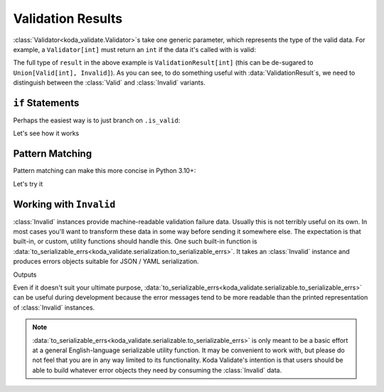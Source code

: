 Validation Results
==================

.. module:: koda_validate

:class:`Validator<koda_validate.Validator>`\s take one generic parameter, which represents the type of the valid data. For example, a ``Validator[int]`` must return an
``int`` if the data it's called with is valid:

.. testsetup:: 1

    from koda_validate import *

.. testcode:: 1

    validator: Validator[int] = IntValidator()

    result = validator(5)
    assert result.is_valid
    assert isinstance(result.val, int)  # mypy also knows ``result.val`` is an ``int``

The full type of ``result`` in the above example is ``ValidationResult[int]`` (this can be de-sugared to
``Union[Valid[int], Invalid]``). As you can see, to do something useful with :data:`ValidationResult`\s, we need to
distinguish between the :class:`Valid` and :class:`Invalid` variants.

``if`` Statements
-----------------
Perhaps the easiest way is to just branch on ``.is_valid``:

.. testcode:: if-statements

    from koda_validate import *

    def result_to_str(result: ValidationResult[str]) -> str:
        if result.is_valid:
            # mypy understands result is Valid[str]
            return result.val
        else:
            # mypy understands result is Invalid
            err_type_cls = result.err_type.__class__.__name__
            return (
                f"Error of type {err_type_cls}, "
                f"while validating {result.value} with {result.validator}"
            )

Let's see how it works

.. doctest:: if-statements

    >>> validator = StringValidator()
    >>> result_to_str(validator("abc123"))
    'abc123'

    >>> result_to_str(validator(0))
    'Error of type TypeErr, while validating 0 with StringValidator()'


Pattern Matching
----------------
Pattern matching can make this more concise in Python 3.10+:

.. testcode:: pattern-matching

    from koda_validate import *

    def result_to_val(result: ValidationResult[str]) -> int | str:
        match result:
            case Valid(valid_val):
                return valid_val
            case Invalid(err_type, val, validator_):
                return (
                    f"Error of type {err_type.__class__.__name__}, "
                    f"while validating {val} with {validator_}"
                )

Let's try it

.. doctest:: pattern-matching

    >>> validator = IntValidator()
    >>> result_to_val(validator(123))
    123

    >>> result_to_val(validator("abc"))
    'Error of type TypeErr, while validating abc with IntValidator()'


Working with ``Invalid``
------------------------
:class:`Invalid` instances provide machine-readable validation failure data. Usually this is not terribly useful on its own.
In most cases you'll want to transform these data in some way before sending it somewhere else. The expectation is that
built-in, or custom, utility functions should handle this. One such built-in function is :data:`to_serializable_errs<koda_validate.serialization.to_serializable_errs>`. It
takes an :class:`Invalid` instance and produces errors objects suitable for JSON / YAML serialization.

.. testcode:: 3

    from koda_validate import *
    from koda_validate.serialization import to_serializable_errs

    validator = StringValidator()

    result = validator(123)
    assert isinstance(result, Invalid)

    print(to_serializable_errs(result))

Outputs

.. testoutput:: 3

    ['expected a string']

Even if it doesn't suit your ultimate purpose, :data:`to_serializable_errs<koda_validate.serializable.to_serializable_errs>` can be useful during
development because the error messages tend to be more readable than the printed representation of
:class:`Invalid` instances.

.. note::
    :data:`to_serializable_errs<koda_validate.serializable.to_serializable_errs>` is only meant to be a basic effort at a general English-language serializable
    utility function. It may be convenient to work with, but please do not feel that you are in any way
    limited to its functionality. Koda Validate's intention is that users should be able to build whatever
    error objects they need by consuming the :class:`Invalid` data.

